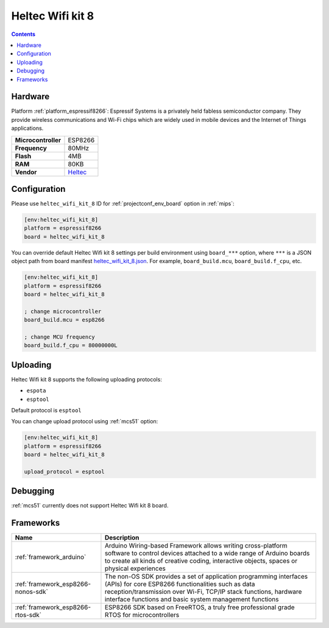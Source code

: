 
.. _board_espressif8266_heltec_wifi_kit_8:

Heltec Wifi kit 8
=================

.. contents::

Hardware
--------

Platform :ref:`platform_espressif8266`: Espressif Systems is a privately held fabless semiconductor company. They provide wireless communications and Wi-Fi chips which are widely used in mobile devices and the Internet of Things applications.

.. list-table::

  * - **Microcontroller**
    - ESP8266
  * - **Frequency**
    - 80MHz
  * - **Flash**
    - 4MB
  * - **RAM**
    - 80KB
  * - **Vendor**
    - `Heltec <http://www.heltec.cn/project/wifi_kit_8/?utm_source=platformio.org&utm_medium=docs>`__


Configuration
-------------

Please use ``heltec_wifi_kit_8`` ID for :ref:`projectconf_env_board` option in :ref:`mips`:

.. code-block:: ini

  [env:heltec_wifi_kit_8]
  platform = espressif8266
  board = heltec_wifi_kit_8

You can override default Heltec Wifi kit 8 settings per build environment using
``board_***`` option, where ``***`` is a JSON object path from
board manifest `heltec_wifi_kit_8.json <https://github.com/platformio/platform-espressif8266/blob/master/boards/heltec_wifi_kit_8.json>`_. For example,
``board_build.mcu``, ``board_build.f_cpu``, etc.

.. code-block:: ini

  [env:heltec_wifi_kit_8]
  platform = espressif8266
  board = heltec_wifi_kit_8

  ; change microcontroller
  board_build.mcu = esp8266

  ; change MCU frequency
  board_build.f_cpu = 80000000L


Uploading
---------
Heltec Wifi kit 8 supports the following uploading protocols:

* ``espota``
* ``esptool``

Default protocol is ``esptool``

You can change upload protocol using :ref:`mcs51` option:

.. code-block:: ini

  [env:heltec_wifi_kit_8]
  platform = espressif8266
  board = heltec_wifi_kit_8

  upload_protocol = esptool

Debugging
---------
:ref:`mcs51` currently does not support Heltec Wifi kit 8 board.

Frameworks
----------
.. list-table::
    :header-rows:  1

    * - Name
      - Description

    * - :ref:`framework_arduino`
      - Arduino Wiring-based Framework allows writing cross-platform software to control devices attached to a wide range of Arduino boards to create all kinds of creative coding, interactive objects, spaces or physical experiences

    * - :ref:`framework_esp8266-nonos-sdk`
      - The non-OS SDK provides a set of application programming interfaces (APIs) for core ESP8266 functionalities such as data reception/transmission over Wi-Fi, TCP/IP stack functions, hardware interface functions and basic system management functions

    * - :ref:`framework_esp8266-rtos-sdk`
      - ESP8266 SDK based on FreeRTOS, a truly free professional grade RTOS for microcontrollers
